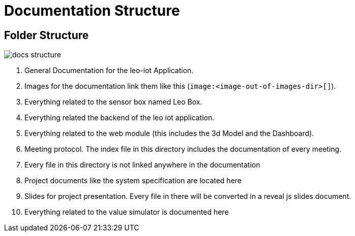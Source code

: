 = Documentation Structure
ifndef::imagesdir[:imagesdir: ../images]


== Folder Structure

image:docs-structure.png[]

1. General Documentation for the leo-iot Application.
2. Images for the documentation link them like this (`\image:<image-out-of-images-dir>[]`).
3. Everything related to the sensor box named Leo Box.
4. Everything related the backend of the leo iot application.
5. Everything related to the web module (this includes the 3d Model and the Dashboard).
6. Meeting protocol. The index file in this directory includes the documentation of every meeting.
7. Every file in this directory is not linked anywhere in the documentation
8. Project documents like the system specification are located here
9. Slides for project presentation. Every file in there will be converted in a reveal js slides document.
10. Everything related to the value simulator is documented here
